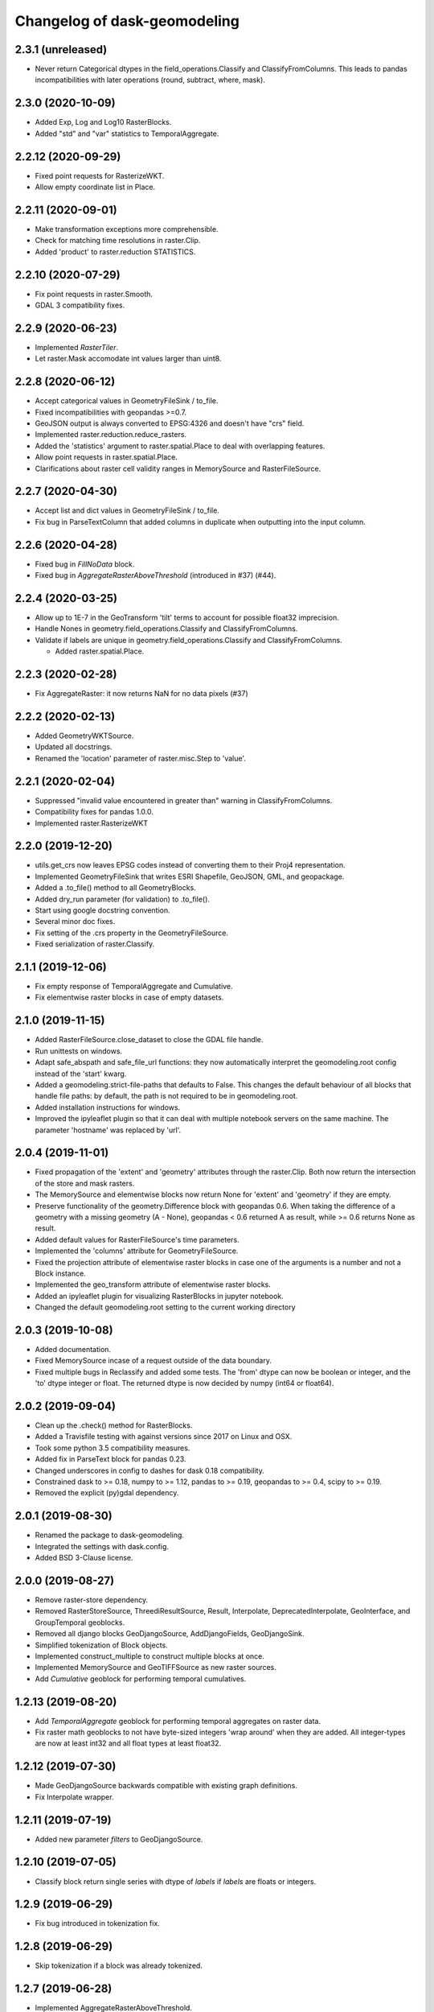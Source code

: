 Changelog of dask-geomodeling
===================================================

2.3.1 (unreleased)
------------------

- Never return Categorical dtypes in the field_operations.Classify and
  ClassifyFromColumns. This leads to pandas incompatibilities with later
  operations (round, subtract, where, mask).


2.3.0 (2020-10-09)
------------------

- Added Exp, Log and Log10 RasterBlocks.

- Added "std" and "var" statistics to TemporalAggregate.


2.2.12 (2020-09-29)
-------------------

- Fixed point requests for RasterizeWKT.

- Allow empty coordinate list in Place.


2.2.11 (2020-09-01)
-------------------

- Make transformation exceptions more comprehensible.

- Check for matching time resolutions in raster.Clip.

- Added 'product' to raster.reduction STATISTICS.

2.2.10 (2020-07-29)
-------------------

- Fix point requests in raster.Smooth.

- GDAL 3 compatibility fixes.


2.2.9 (2020-06-23)
------------------

- Implemented `RasterTiler`.

- Let raster.Mask accomodate int values larger than uint8.


2.2.8 (2020-06-12)
------------------

- Accept categorical values in GeometryFileSink / to_file.

- Fixed incompatibilities with geopandas >=0.7.

- GeoJSON output is always converted to EPSG:4326 and doesn't have "crs" field.

- Implemented raster.reduction.reduce_rasters.

- Added the 'statistics' argument to raster.spatial.Place to deal with
  overlapping features. 

- Allow point requests in raster.spatial.Place.

- Clarifications about raster cell validity ranges in MemorySource and
  RasterFileSource.


2.2.7 (2020-04-30)
------------------

- Accept list and dict values in GeometryFileSink / to_file.

- Fix bug in ParseTextColumn that added columns in duplicate when outputting
  into the input column.


2.2.6 (2020-04-28)
------------------

- Fixed bug in `FillNoData` block.

- Fixed bug in `AggregateRasterAboveThreshold` (introduced in #37) (#44).


2.2.4 (2020-03-25)
------------------

- Allow up to 1E-7 in the GeoTransform 'tilt' terms to account for possible
  float32 imprecision.

- Handle Nones in geometry.field_operations.Classify and ClassifyFromColumns.

- Validate if labels are unique in geometry.field_operations.Classify and
  ClassifyFromColumns.
  
  - Added raster.spatial.Place.


2.2.3 (2020-02-28)
------------------

-  Fix AggregateRaster: it now returns NaN for no data pixels (#37)


2.2.2 (2020-02-13)
------------------

- Added GeometryWKTSource.

- Updated all docstrings.

- Renamed the 'location' parameter of raster.misc.Step to 'value'.


2.2.1 (2020-02-04)
------------------

- Suppressed "invalid value encountered in greater than" warning in
  ClassifyFromColumns.

- Compatibility fixes for pandas 1.0.0.

- Implemented raster.RasterizeWKT


2.2.0 (2019-12-20)
------------------

- utils.get_crs now leaves EPSG codes instead of converting them to their Proj4
  representation.

- Implemented GeometryFileSink that writes ESRI Shapefile, GeoJSON, GML, and
  geopackage.

- Added a .to_file() method to all GeometryBlocks.

- Added dry_run parameter (for validation) to .to_file().

- Start using google docstring convention.

- Several minor doc fixes.

- Fix setting of the .crs property in the GeometryFileSource.

- Fixed serialization of raster.Classify.


2.1.1 (2019-12-06)
------------------

- Fix empty response of TemporalAggregate and Cumulative.

- Fix elementwise raster blocks in case of empty datasets.


2.1.0 (2019-11-15)
------------------

- Added RasterFileSource.close_dataset to close the GDAL file handle.

- Run unittests on windows.

- Adapt safe_abspath and safe_file_url functions: they now automatically
  interpret the geomodeling.root config instead of the 'start' kwarg.

- Added a geomodeling.strict-file-paths that defaults to False. This changes
  the default behaviour of all blocks that handle file paths: by default, the
  path is not required to be in geomodeling.root.

- Added installation instructions for windows.

- Improved the ipyleaflet plugin so that it can deal with multiple notebook
  servers on the same machine. The parameter 'hostname' was replaced by 'url'.


2.0.4 (2019-11-01)
------------------

- Fixed propagation of the 'extent' and 'geometry' attributes through the
  raster.Clip. Both now return the intersection of the store and mask rasters.

- The MemorySource and elementwise blocks now return None for 'extent' and
  'geometry' if they are empty.

- Preserve functionality of the geometry.Difference block with geopandas 0.6.
  When taking the difference of a geometry with a missing geometry (A - None),
  geopandas < 0.6 returned A as result, while >= 0.6 returns None as result.

- Added default values for RasterFileSource's time parameters.

- Implemented the 'columns' attribute for GeometryFileSource.

- Fixed the projection attribute of elementwise raster blocks in case one of
  the arguments is a number and not a Block instance.

- Implemented the geo_transform attribute of elementwise raster blocks.

- Added an ipyleaflet plugin for visualizing RasterBlocks in jupyter notebook.

- Changed the default geomodeling.root setting to the current working directory


2.0.3 (2019-10-08)
------------------

- Added documentation.

- Fixed MemorySource incase of a request outside of the data boundary.

- Fixed multiple bugs in Reclassify and added some tests. The 'from' dtype can
  now be boolean or integer, and the 'to' dtype integer or float. The returned
  dtype is now decided by numpy (int64 or float64).


2.0.2 (2019-09-04)
------------------

- Clean up the .check() method for RasterBlocks.

- Added a Travisfile testing with against versions since 2017 on Linux and OSX.

- Took some python 3.5 compatibility measures.

- Added fix in ParseText block for pandas 0.23.

- Changed underscores in config to dashes for dask 0.18 compatibility.

- Constrained dask to >= 0.18, numpy to >= 1.12, pandas to >= 0.19,
  geopandas to >= 0.4, scipy to >= 0.19.

- Removed the explicit (py)gdal dependency.


2.0.1 (2019-08-30)
------------------

- Renamed the package to dask-geomodeling.

- Integrated the settings with dask.config.

- Added BSD 3-Clause license.


2.0.0 (2019-08-27)
------------------

- Remove raster-store dependency.

- Removed RasterStoreSource, ThreediResultSource, Result, Interpolate,
  DeprecatedInterpolate, GeoInterface, and GroupTemporal geoblocks.

- Removed all django blocks GeoDjangoSource, AddDjangoFields, GeoDjangoSink.

- Simplified tokenization of Block objects.

- Implemented construct_multiple to construct multiple blocks at once.

- Implemented MemorySource and GeoTIFFSource as new raster sources.

- Add `Cumulative` geoblock for performing temporal cumulatives.


1.2.13 (2019-08-20)
-------------------

- Add `TemporalAggregate` geoblock for performing temporal aggregates on
  raster data.

- Fix raster math geoblocks to not have byte-sized integers 'wrap around'
  when they are added. All integer-types are now at least int32 and all float
  types at least float32.


1.2.12 (2019-07-30)
-------------------

- Made GeoDjangoSource backwards compatible with existing graph definitions.

- Fix Interpolate wrapper.


1.2.11 (2019-07-19)
-------------------

- Added new parameter `filters` to GeoDjangoSource.


1.2.10 (2019-07-05)
-------------------

- Classify block return single series with dtype of `labels`
  if `labels` are floats or integers.


1.2.9 (2019-06-29)
------------------

- Fix bug introduced in tokenization fix.


1.2.8 (2019-06-29)
------------------

- Skip tokenization if a block was already tokenized.


1.2.7 (2019-06-28)
------------------

- Implemented AggregateRasterAboveThreshold.


1.2.6 (2019-06-27)
------------------

- Fix in `ParseTextColumn` for empty column `description`.

- Fix empty dataset case in ClassifyFromColumns.


1.2.5 (2019-06-26)
------------------

- Skip (costly) call to tokenize() when constructing without validation. If a
  graph was supplied that was generated by geoblocks, the token should be
  present in the name. If the name has incorrect format, a warning is emitted
  and tokenize() is called after all.

- Deal with empty datasets in ClassifyFromColumns.


1.2.4 (2019-06-21)
------------------

- Updated ParseTextColumn: allow spaces in values.


1.2.3 (2019-06-21)
------------------

- Rasterize geoblock has a limit of 10000 geometries.

- Implemented Choose geoblock for Series.

- Added the block key in the exception message when construction failed.

- Added caching to get_compute_graph to speedup graph generation.

- Improved the documentation.


1.2.2 (2019-06-13)
------------------

- Fix tokenization of a geoblock when constructing with validate=False.

- The raster requests generated in AggregateRaster have their bbox now snapped
  to (0, 0) for better reproducibility.


1.2.1 (2019-06-12)
------------------

- Fix bug in geoblocks.geometry.constructive.Buffer that was introduced in 1.2.


1.2 (2019-06-12)
----------------

- Extend geometry.field_operations.Classify for classification outside of
  the bins. For example, you can now supply 2 bins and 3 labels.

- Implemented geometry.field_operations.ClassifyFromColumns that takes its bins
  from columns in a GeometryBlock, so that classification can differ per
  feature.

- Extend geometry.base.SetSeriesBlock to setting constant values.

- Implemented geometry.field_operations.Interp.

- Implemented geometry.text.ParseTextColumn that parses a text column into
  multiple value columns.

- AddDjangoFields converts columns to Categorical dtype automatically if the
  data is of 'object' dtype (e.g. strings). This makes the memory footprint of
  large text fields much smaller.

- Make validation of a graph optional when constructing.

- Use dask.get in construct and compute as to not doubly construct/compute.

- Fix bug in geoblocks.geometry.constructive.Buffer that changed the compute
  graph inplace, prohibiting 2 computations of the same graph.


1.1 (2019-06-03)
----------------

- GeoDjangoSink returns a dataframe with the 'saved' column indicating whether
  the save succeeded. IntegrityErrors result in saved=False.

- Added projection argument to `GeometryTiler`. The GeometryTiler only accepts
  requests that have a projection equal to the tiling projection.

- Raise a RuntimeError if the amount of returned geometries by GeoDjangoSource
  exceeds the GEOMETRY_LIMIT setting.

- Added `auto_pixel_size`  argument to geometry.AggregateRaster. If this
  is False, the process raises a RuntimeError when the required raster exceeds
  the `max_size` argument.

- If `max_size` in the geometry.AggregateRaster is None, it defaults to
  the global RASTER_LIMIT setting.

- Remove the index_field_name argument in GeoDjangoSource, instead obtain it
  automatically from model._meta.pk.name. The index can be added as a normal
  column by including it in 'fields'.

- Change the default behaviour of 'fields' in GeoDjangoSource: if not given, no
  extra fields are included. Also start and end field names are not included.

- Added the 'columns' attribute to all geometry blocks except for
  the GeometryFileSource.

- Added tests for SetSeriesBlock and GetSeriesBlock.

- Added check that column exist in GetSeriesBlock, AddDjangoFields and
  GeoDjangoSink.

- Implemented Round geoblock for Series.

- Fixed AggregateRaster when aggregating in a different projection than the
  request projection.

- Allow GeometryTiler to tile in a different projection than the request
  geometry is using.


1.0 (2019-05-09)
----------------

- Improved GeoDjangoSink docstring + fixed bug.

- Bug fix in GeoInterface for handling `inf` values.

- Added `Area` Geoblock for area calculation in Geometry blocks.

- Added MergeGeometryBlocks for `merge` operation between GeoDataFrames.

- Added `GeometryBlock.__getitem__ `and `GeometryBlock.set`, getting single
  columns from and setting multiple columns to a GeometryBlock. Corresponding
  geoblocks are geometry.GetSeriesBlock and geometry.SetSeriesBlock.

- Added basic operations for `add`,`sub`,`mul`,`div`,`truediv`,`floordiv`,
  `mod`, `eq`,`neq`,`ge`,`gt`,`le`,`lt`, `and`, `or`, `xor` and `not`
  operation in SeriesBlocks.

- Documented the request and response protocol for GeometryBlock.

- Added a tokenizer for shapely geometries, so that GeometryBlock request
  hashes are deterministic.

- Added a tokenizer for datetime and timedelta objects.

- Added geopandas dependency.

- Removed GeoJSONSource and implemented GeometryFileSource. This new reader has
  no simplify and intersect functions.

- Implemented geometry.set_operations.Intersection.

- Implemented geometry.constructive.Simplify.

- Adjusted the MockGeometry test class.

- Reimplemented utils.rasterize_geoseries and fixed raster.Rasterize.

- Reimplemented geometry.AggregateRaster.

- Fixed time requests for 3Di Result geoblocks that are outside the range of
  the dataset

- Implemented geometry.GeoDjangoSource.

- Implemented geometry.GeoDjangoSink.

- Added support for overlapping geometries when aggregating.

- Increased performance of GeoSeries coordinate transformations.

- Fixed inconsistent naming of the extent-type geometry response.

- Consistently return an empty geodataframe in case there are no geometries.

- Implemented geometry.Difference.

- Implemented geometry.Classify.

- Implemented percentile statistic for geometry.AggregateRaster.

- Implemented geometry.GeometryTiler.

- Explicitly set the result column name for AggregateRaster (default: 'agg').

- Implemented count statistic for geometry.AggregateRaster.

- Implemented geometry.AddDjangoFields.

- Added temporal filtering for Django geometry sources.

- Allow boolean masks in raster.Clip.

- Implemented raster.IsData.

- Implemented geometry.Where and geometry.Mask.

- Extended raster.Rasterize to rasterize float, int and bool properties.

- Fixed bug in Rasterize that set 'min_size' wrong.


0.6 (2019-01-18)
----------------

- Coerce the geo_transform to a list of floats in the raster.Interpolate,
  preventing TypeErrors in case it consists of decimal.Decimal objects.


0.5 (2019-01-14)
----------------

- Adapted path URLs to absolute paths in RasterStoreSource, GeoJSONSource, and
  ThreediResultSource. They still accept paths relative to the one stored in
  settings.


0.4 (2019-01-11)
----------------

- The `'store_resolution'` result field of `GeoInterface` now returns the
  resolution as integer (in milliseconds) and not as datetime.timedelta.

- Added metadata fields to Optimizer geoblocks.

- Propagate the union of the geometries in a Group (and Optimizer) block.

- Propagate the intersection of the geometries in elementwise blocks.

- Implement the projection metadata field for all blocks.

- Fixed the Shift geoblock by storing the time shift in milliseconds instead of
  a datetime.timedelta, which is not JSON-serializable.


0.3 (2018-12-12)
----------------

- Added geoblocks.raster.Classify.

- Let the raster.Interpolate block accept the (deprecated) `layout` kwarg.


0.2 (2018-11-20)
----------------

- Renamed ThreediResultSource `path` property to `hdf5_path` and fixed it.


0.1 (2018-11-19)
----------------

- Initial project structure created.

- Copied graphs.py, tokenize.py, wrappers.py, results.py, interfaces.py,
  and relevant tests and factories from raster-store.

- Wrappers are renamed into 'geoblocks', which are al subclasses of `Block`. The
  wrappers were restructured into submodules core, raster, geometry, and interfaces.

- The new geoblocks.Block baseclass now provides the infrastructure for
  a) describing a relational block graph and b) generating compute graphs from a
  request for usage in parallelized computations.

- Each element in a relational block graph or compute graph is hashed using the
  `tokenize` module from `dask` which is able to generate unique and deterministic
  tokens (hashes).

- Blocks are saved to a new json format (version 2).

- Every block supports the attributes `period`, `timedelta`, `extent`,
  `dtype`, `fillvalue`, `geometry`, and `geo_transform`.

- The `check` method is implemented on every block and refreshes the
  primitives (`stores.Store` / `results.Grid`).

- `geoblocks.raster.sources.RasterStoreSource` should now be wrapped around a
  `raster_store.stores.Store` in order to include it as a datasource inside a graph.

- Reformatted the code using black code formatter.

- Implemented `GroupTemporal` as replacement for multi-store Lizard objects.

- Adapted `GeoInterface` to mimic now deprecated lizard_nxt.raster.Raster.

- Fixed issue with ciso8601 2.*

- Bumped raster-store dependency to 4.0.0.

